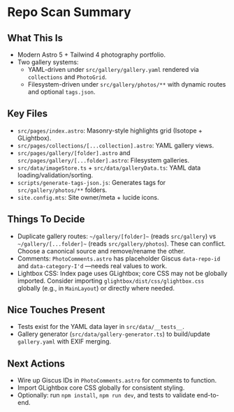 * Repo Scan Summary

** What This Is
- Modern Astro 5 + Tailwind 4 photography portfolio.
- Two gallery systems:
  - YAML-driven under ~src/gallery/gallery.yaml~ rendered via ~collections~ and ~PhotoGrid~.
  - Filesystem-driven under ~src/gallery/photos/**~ with dynamic routes and optional ~tags.json~.

** Key Files
- ~src/pages/index.astro~: Masonry-style highlights grid (Isotope + GLightbox).
- ~src/pages/collections/[...collection].astro~: YAML gallery views.
- ~src/pages/gallery/[folder].astro~ and ~src/pages/gallery/[...folder].astro~: Filesystem galleries.
- ~src/data/imageStore.ts~ + ~src/data/galleryData.ts~: YAML data loading/validation/sorting.
- ~scripts/generate-tags-json.js~: Generates tags for ~src/gallery/photos/**~ folders.
- ~site.config.mts~: Site owner/meta + lucide icons.

** Things To Decide
- Duplicate gallery routes: ~~/gallery/[folder]~~ (reads ~src/gallery~) vs ~~/gallery/[...folder]~~ (reads ~src/gallery/photos~). These can conflict. Choose a canonical source and remove/rename the other.
- Comments: ~PhotoComments.astro~ has placeholder Giscus ~data-repo-id~ and ~data-category-I'd~ —needs real values to work.
- Lightbox CSS: Index page uses GLightbox; core CSS may not be globally imported. Consider importing ~glightbox/dist/css/glightbox.css~ globally (e.g., in ~MainLayout~) or directly where needed.

** Nice Touches Present
- Tests exist for the YAML data layer in ~src/data/__tests__~.
- Gallery generator (~src/data/gallery-generator.ts~) to build/update ~gallery.yaml~ with EXIF merging.

** Next Actions
- Wire up Giscus IDs in ~PhotoComments.astro~ for comments to function.
- Import GLightbox core CSS globally for consistent styling.
- Optionally: run ~npm install~, ~npm run dev~, and tests to validate end-to-end.
